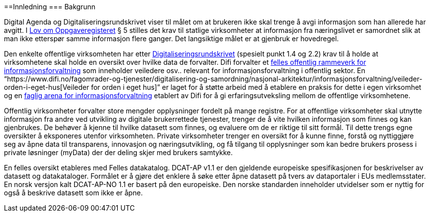 ==Innledning
=== Bakgrunn

Digital Agenda og Digitaliseringsrundskrivet viser til målet om at brukeren ikke skal trenge å avgi informasjon som han allerede har avgitt. I https://lovdata.no/dokument/NL/lov/1997-06-06-35#shareModal[Lov om Oppgaveregisteret] § 5 stilles det krav til statlige virksomheter at informasjon fra næringslivet er samordnet slik at man ikke etterspør samme informasjon flere ganger. Det langsiktige målet er at gjenbruk er hovedregel.

Den enkelte offentlige virksomheten har etter https://www.regjeringen.no/no/dokumenter/digitaliseringsrundskrivet/id2522147/[Digitaliseringsrundskrivet] (spesielt punkt 1.4 og 2.2) krav til å holde at virksomhetene skal holde en oversikt over hvilke data de forvalter. Difi forvalter et https://www.difi.no/fagomrader-og-tjenester/digitalisering-og-samordning/nasjonal-arkitektur/informasjonsforvaltning[felles offentlig rammeverk for informasjonsforvaltning] som inneholder veiledere osv.. relevant for informasjonsforvaltning i offentlig sektor. En “https://www.difi.no/fagomrader-og-tjenester/digitalisering-og-samordning/nasjonal-arkitektur/informasjonsforvaltning/veileder-orden-i-eget-hus[Veileder for orden i eget hus]” er laget for å støtte arbeid med å etablere en praksis for dette i egen virksomhet og en https://www.difi.no/fagomrader-og-tjenester/digitalisering-og-samordning/nasjonal-arkitektur/informasjonsforvaltning/faglig-arena-informasjonsforvaltning[faglig arena for informasjonsforvaltning] etablert av Difi for å gi erfaringsutveksling mellom de offentlige virksomhetene.

Offentlig virksomheter forvalter store mengder opplysninger fordelt på mange registre. For at offentlige virksomheter skal utnytte informasjon fra andre ved utvikling av digitale brukerrettede tjenester, trenger de å vite hvilken informasjon som finnes og kan gjenbrukes. De behøver å kjenne til hvilke datasett som finnes, og evaluere om de er riktige til sitt formål. Til dette trengs egne oversikter å eksponeres utenfor virksomheten. Private virksomheter trenger en oversikt for å kunne finne, forstå og nyttiggjøre seg av åpne data til transparens, innovasjon og næringsutvikling, og få tilgang til opplysninger som kan bedre brukers prosess i private løsninger (myData) der der deling skjer med brukers samtykke.

En felles oversikt etableres med Felles datakatalog. DCAT-AP v1.1 er den gjeldende europeiske spesifikasjonen for beskrivelser av datasett og datakataloger. Formålet er å gjøre det enklere å søke etter åpne datasett på tvers av dataportaler i EUs medlemsstater. En norsk versjon kalt DCAT-AP-NO 1.1 er basert på den europeiske. Den norske standarden inneholder utvidelser som er nyttig for også å beskrive datasett som ikke er åpne.
